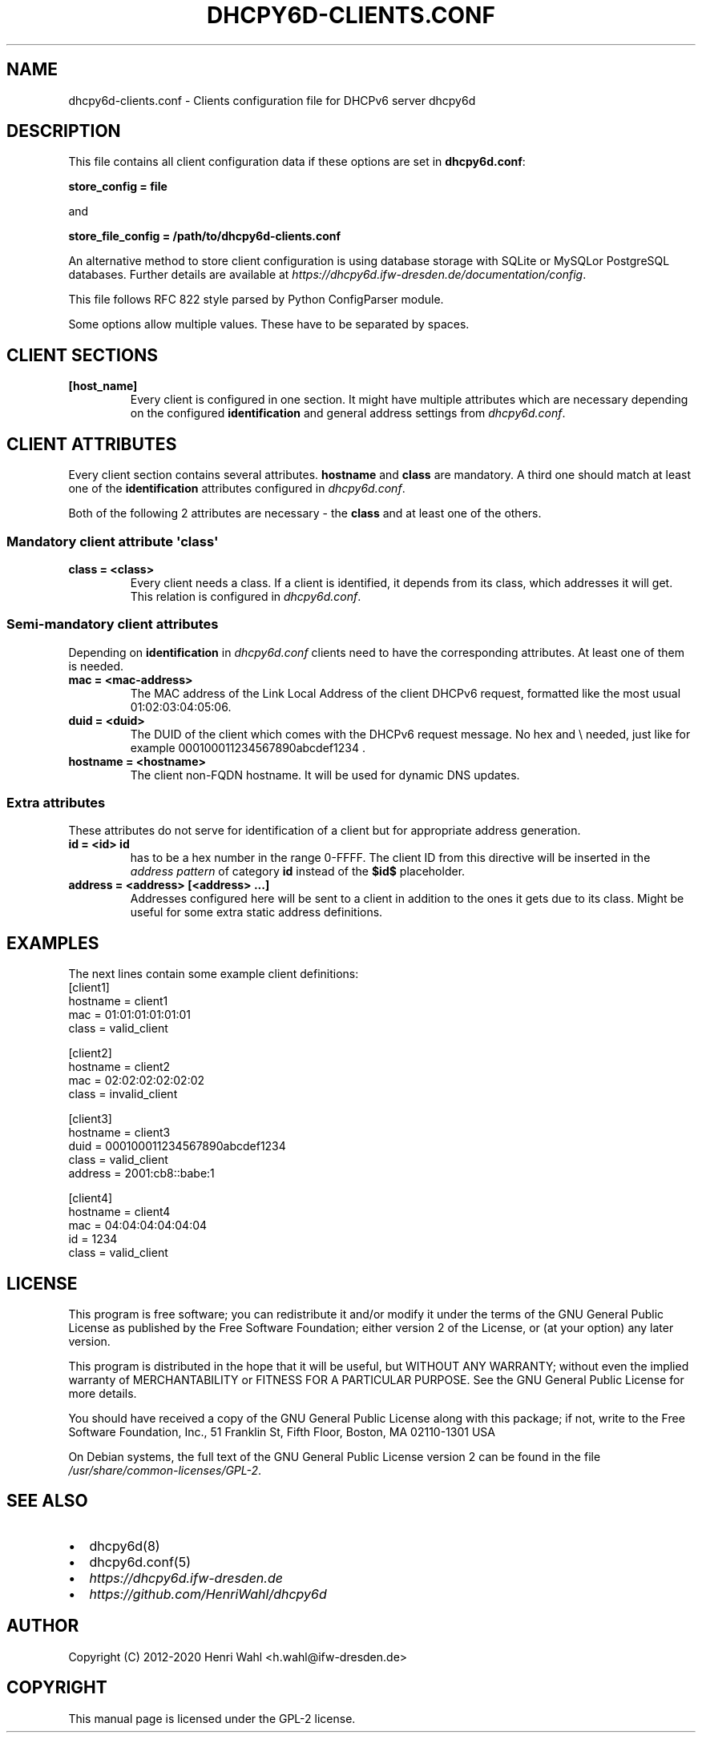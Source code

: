 .\" Man page generated from reStructuredText.
.
.TH DHCPY6D-CLIENTS.CONF 5 "2018-04-30" "0.7" ""
.SH NAME
dhcpy6d-clients.conf \- Clients configuration file for DHCPv6 server dhcpy6d
.
.nr rst2man-indent-level 0
.
.de1 rstReportMargin
\\$1 \\n[an-margin]
level \\n[rst2man-indent-level]
level margin: \\n[rst2man-indent\\n[rst2man-indent-level]]
-
\\n[rst2man-indent0]
\\n[rst2man-indent1]
\\n[rst2man-indent2]
..
.de1 INDENT
.\" .rstReportMargin pre:
. RS \\$1
. nr rst2man-indent\\n[rst2man-indent-level] \\n[an-margin]
. nr rst2man-indent-level +1
.\" .rstReportMargin post:
..
.de UNINDENT
. RE
.\" indent \\n[an-margin]
.\" old: \\n[rst2man-indent\\n[rst2man-indent-level]]
.nr rst2man-indent-level -1
.\" new: \\n[rst2man-indent\\n[rst2man-indent-level]]
.in \\n[rst2man-indent\\n[rst2man-indent-level]]u
..
.SH DESCRIPTION
.sp
This file contains all client configuration data if these options are set in
\fBdhcpy6d.conf\fP:
.sp
\fBstore_config = file\fP
.sp
and
.sp
\fBstore_file_config = /path/to/dhcpy6d\-clients.conf\fP
.sp
An alternative method to store client configuration is using database storage with SQLite or MySQLor PostgreSQL databases.
Further details are available at \fI\%https://dhcpy6d.ifw\-dresden.de/documentation/config\fP\&.
.sp
This file follows RFC 822 style parsed by Python ConfigParser module.
.sp
Some options allow multiple values. These have to be separated by spaces.
.SH CLIENT SECTIONS
.INDENT 0.0
.TP
.B \fB[host_name]\fP
Every client is configured in one section. It might have multiple attributes which are necessary depending on the configured \fBidentification\fP and general address settings from \fIdhcpy6d.conf\fP\&.
.UNINDENT
.SH CLIENT ATTRIBUTES
.sp
Every client section contains several attributes. \fBhostname\fP and \fBclass\fP are mandatory. A third one should match at least one of the \fBidentification\fP attributes configured in \fIdhcpy6d.conf\fP\&.
.sp
Both of the following 2 attributes are necessary \- the \fBclass\fP and at least one of the others.
.SS Mandatory client attribute  \(aqclass\(aq
.INDENT 0.0
.TP
.B \fBclass = <class>\fP
Every client needs a class. If a client is identified, it depends from its class, which addresses it will get.
This relation is configured in \fIdhcpy6d.conf\fP\&.
.UNINDENT
.SS Semi\-mandatory client attributes
.sp
Depending on \fBidentification\fP in \fIdhcpy6d.conf\fP clients need to have the corresponding attributes. At least one of them is needed.
.INDENT 0.0
.TP
.B \fBmac = <mac\-address>\fP
The MAC address of the Link Local Address of the client DHCPv6 request, formatted like the most usual 01:02:03:04:05:06.
.TP
.B \fBduid = <duid>\fP
The DUID of the client which comes with the DHCPv6 request message. No hex and \e needed, just like  for example 000100011234567890abcdef1234 .
.TP
.B \fBhostname = <hostname>\fP
The client non\-FQDN hostname. It will be used for dynamic DNS updates.
.UNINDENT
.SS Extra attributes
.sp
These attributes do not serve for identification of a client but for appropriate address generation.
.INDENT 0.0
.TP
.B \fBid = <id>\fP \fBid\fP
has to be a hex number in the range 0\-FFFF. The client ID from this directive will be inserted in the \fIaddress pattern\fP of category \fBid\fP instead of the \fB$id$\fP placeholder.
.TP
.B \fBaddress = <address> [<address> ...]\fP
Addresses configured here will be sent to a client in addition to the ones it gets due to its class. Might be useful for some extra static address definitions.
.UNINDENT
.SH EXAMPLES
.sp
The next lines contain some example client definitions:
.nf
[client1]
hostname = client1
mac = 01:01:01:01:01:01
class = valid_client
.fi
.sp
.nf
[client2]
hostname = client2
mac = 02:02:02:02:02:02
class = invalid_client
.fi
.sp
.nf
[client3]
hostname = client3
duid = 000100011234567890abcdef1234
class = valid_client
address = 2001:cb8::babe:1
.fi
.sp
.nf
[client4]
hostname = client4
mac = 04:04:04:04:04:04
id = 1234
class = valid_client
.fi
.sp
.SH LICENSE
.sp
This program is free software; you can redistribute it
and/or modify it under the terms of the GNU General Public
License as published by the Free Software Foundation; either
version 2 of the License, or (at your option) any later
version.
.sp
This program is distributed in the hope that it will be
useful, but WITHOUT ANY WARRANTY; without even the implied
warranty of MERCHANTABILITY or FITNESS FOR A PARTICULAR
PURPOSE.  See the GNU General Public License for more
details.
.sp
You should have received a copy of the GNU General Public
License along with this package; if not, write to the Free
Software Foundation, Inc., 51 Franklin St, Fifth Floor,
Boston, MA  02110\-1301 USA
.sp
On Debian systems, the full text of the GNU General Public
License version 2 can be found in the file
\fI/usr/share/common\-licenses/GPL\-2\fP\&.
.SH SEE ALSO
.INDENT 0.0
.IP \(bu 2
dhcpy6d(8)
.IP \(bu 2
dhcpy6d.conf(5)
.IP \(bu 2
\fI\%https://dhcpy6d.ifw\-dresden.de\fP
.IP \(bu 2
\fI\%https://github.com/HenriWahl/dhcpy6d\fP
.UNINDENT
.SH AUTHOR
Copyright (C) 2012-2020 Henri Wahl <h.wahl@ifw-dresden.de>
.SH COPYRIGHT
This manual page is licensed under the GPL-2 license.
.\" Generated by docutils manpage writer.
.
